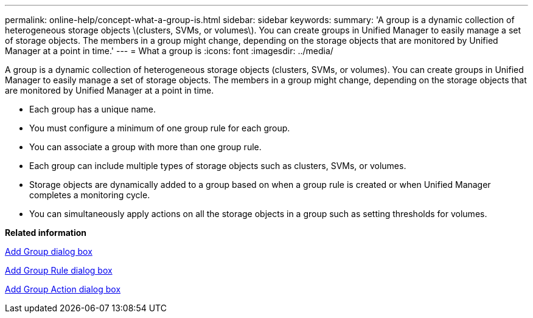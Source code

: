 ---
permalink: online-help/concept-what-a-group-is.html
sidebar: sidebar
keywords: 
summary: 'A group is a dynamic collection of heterogeneous storage objects \(clusters, SVMs, or volumes\). You can create groups in Unified Manager to easily manage a set of storage objects. The members in a group might change, depending on the storage objects that are monitored by Unified Manager at a point in time.'
---
= What a group is
:icons: font
:imagesdir: ../media/

[.lead]
A group is a dynamic collection of heterogeneous storage objects (clusters, SVMs, or volumes). You can create groups in Unified Manager to easily manage a set of storage objects. The members in a group might change, depending on the storage objects that are monitored by Unified Manager at a point in time.

* Each group has a unique name.
* You must configure a minimum of one group rule for each group.
* You can associate a group with more than one group rule.
* Each group can include multiple types of storage objects such as clusters, SVMs, or volumes.
* Storage objects are dynamically added to a group based on when a group rule is created or when Unified Manager completes a monitoring cycle.
* You can simultaneously apply actions on all the storage objects in a group such as setting thresholds for volumes.

*Related information*

xref:reference-add-group-dialog-box.adoc[Add Group dialog box]

xref:reference-add-group-rule-dialog-box.adoc[Add Group Rule dialog box]

xref:reference-add-action-dialog-box.adoc[Add Group Action dialog box]
